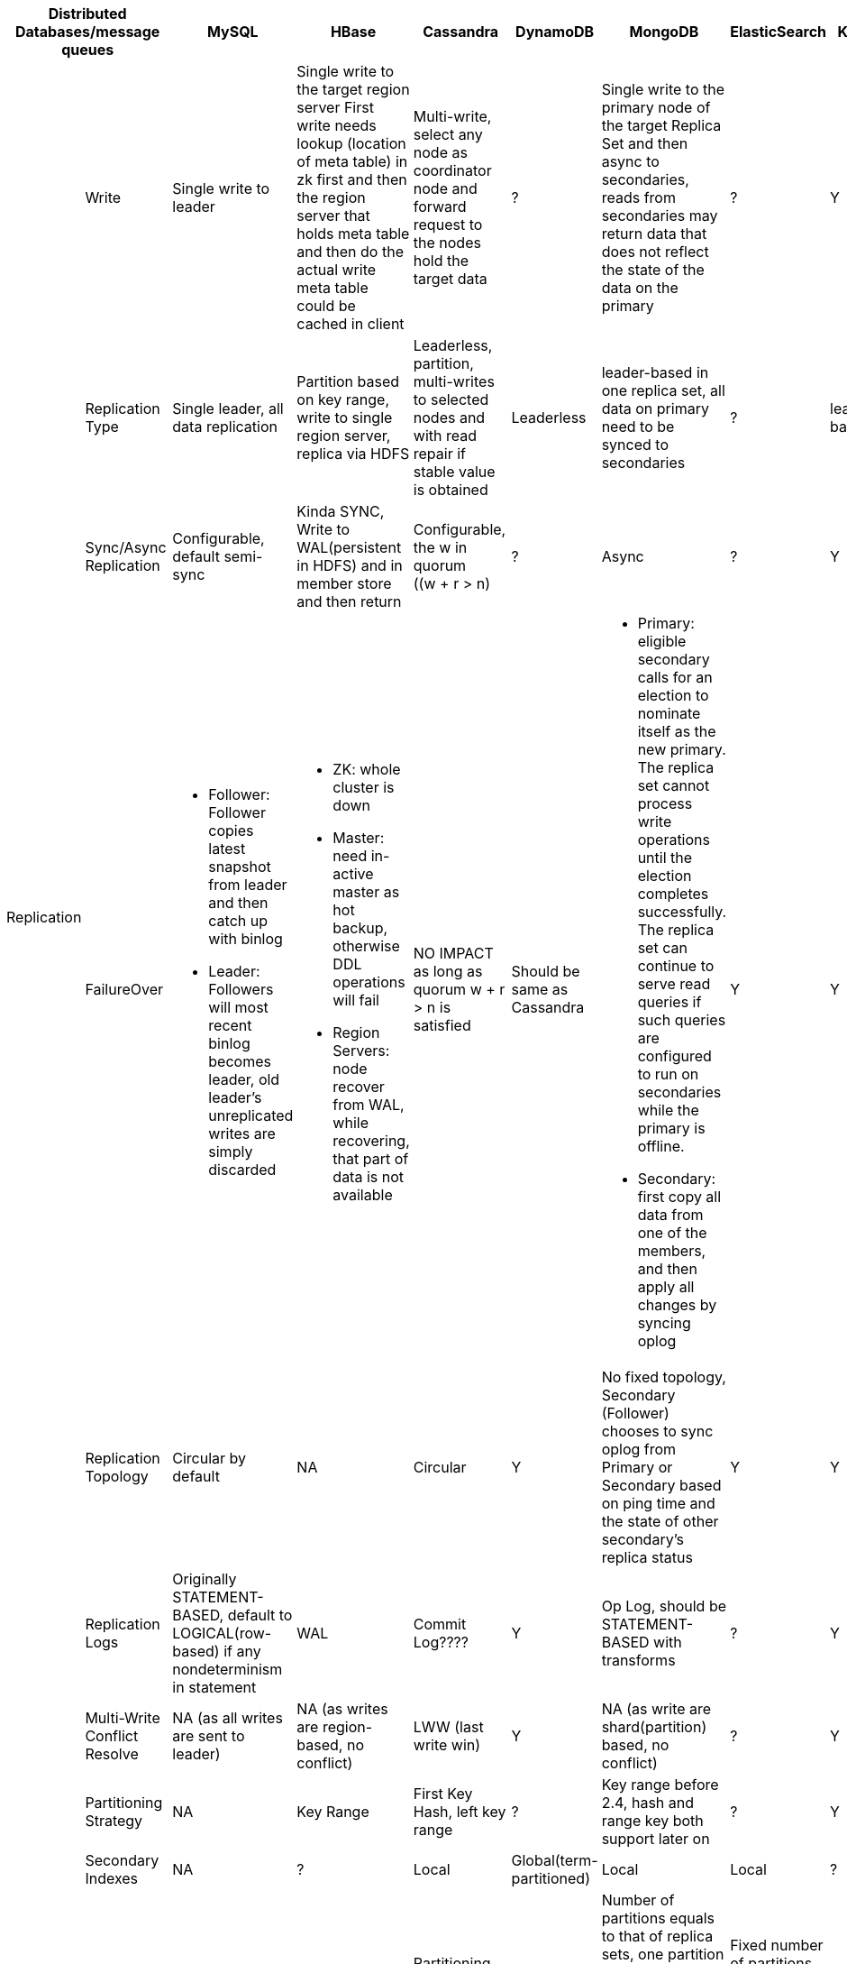 [cols="10*", options="header"]
|===

2+| Distributed Databases/message queues | MySQL | HBase | Cassandra | DynamoDB | MongoDB | ElasticSearch  | Kafka | RabbitMQ

.7+| Replication

| Write
| Single write to leader
a|[.small]
Single write to the target region server
First write needs lookup (location of meta table) in zk first and then the region server that holds meta table and then do the actual write
meta table could be cached in client

a|[.small]
Multi-write, select any node as coordinator node and forward request to the nodes hold the target data
| ?
a|[.small]
Single write to the primary node of the target Replica Set  and then async to secondaries,
reads from secondaries may return data that does not reflect the state of the data on the primary
| ?
| Y
| ?



| Replication Type
a|[.small]
Single leader, all data replication
a|[.small]
Partition based on key range, write to single region server, replica via HDFS

a|[.small]
Leaderless, partition, multi-writes to selected nodes and with read repair if stable value is obtained

| Leaderless
a|[.small]
leader-based in one replica set, all data on primary need to be synced to secondaries
| ?
| leader-based
| leader-based






| Sync/Async Replication
a|[.small]
Configurable, default semi-sync
a|[.small]
Kinda SYNC, Write to WAL(persistent in HDFS) and in member store and then return
a|[.small]
Configurable, the w in quorum ((w + r > n)
| ?
| Async
| ?
| Y
| Y




| FailureOver
a|[.small]

* Follower: Follower copies latest snapshot from leader and then catch up with binlog
* Leader: Followers will most recent binlog becomes leader, old leader's unreplicated writes are simply discarded

a|[.small]
* ZK: whole cluster is down
* Master: need in-active master as hot backup, otherwise DDL operations will fail
* Region Servers: node recover from WAL, while recovering, that part of data is not available

a|[.small]
NO IMPACT as long as quorum ((w + r > n)) is satisfied

a|[.small]
Should be same as Cassandra
a|[.small]
* Primary: eligible secondary calls for an election to nominate itself as the new primary. The replica set cannot process write operations until the election completes successfully.
The replica set can continue to serve read queries if such queries are configured to run on secondaries while the primary is offline.
* Secondary: first copy all data from one of the members, and then apply all changes by syncing oplog 

| Y
| Y
| ?








| Replication Topology
a|[.small]
Circular by default
| NA
a|[.small]
Circular
| Y
a|[.small]
No fixed topology, Secondary (Follower) chooses to sync oplog from Primary or Secondary based on ping time and the state of other secondary's replica status
| Y
| Y
| Y



| Replication Logs
a|[.small]
Originally STATEMENT-BASED, default to LOGICAL(row-based) if any nondeterminism in statement
| WAL
a|[.small]
Commit Log????
| Y
a|[.small]
Op Log, should be STATEMENT-BASED with transforms
| ?
| Y
| Y



| Multi-Write Conflict Resolve
a|[.small]
NA (as all writes are sent to leader)
a|[.small]
NA (as writes are region-based, no conflict)
a|[.small]
LWW (last write win)
| Y
a|[.small]
NA (as write are shard(partition) based, no conflict)
| ?
| Y
| Y




.4+| Partition
| Partitioning Strategy
| NA
| Key Range
a|[.small]
First Key Hash, left key range
| ?
a|[.small]
Key range before 2.4, hash and range key both support later on
| ?
| Y
| ?



| Secondary Indexes
| NA
| ?
| Local
| Global(term-partitioned)
| Local
| Local
| ?
| ?




| Rebalancing Strategy
| NA
| Dynamic Partitioning
a|[.small]
Partitioning proportionally to nodes, move split partitions between
| ?
a|[.small]
Number of partitions equals to that of replica sets, one partition has a lot of 64MB-size chunks,
partitions could be added later one and the number of chunks will be re-balanced across partitions (shards)

a|[.small]
Fixed number of partitions per index, entire partitions moved between nodes

| Kafka
| RabbitMQ






| Request Routing
| NA
a|[.small]
? Routing Tier(or partition aware client?)(ZK)
a|[.small]
Client request to any node and then forward if miss
| DynamoDB
| Routing Tier (multiple mongos to route and aggregate, and one config server to store data location information(on which partition))
| ES
a|[.small]
? Routing Tier(or partition aware client?)(ZK)
| RabbitMQ
|===






## Reference
[1] ddia book
[2] MongoDB: the definitive guide
[3] MongoDB Manual
